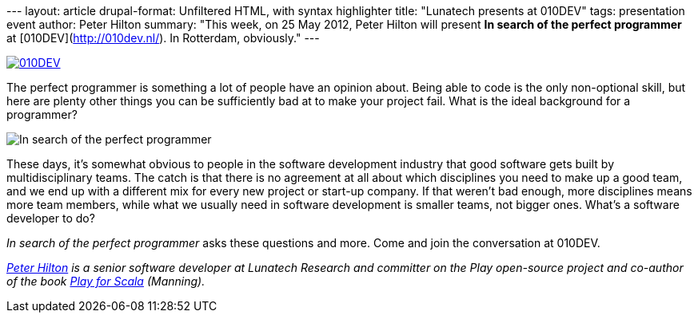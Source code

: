 --- layout: article drupal-format: Unfiltered HTML, with syntax
highlighter title: "Lunatech presents at 010DEV" tags: presentation
event author: Peter Hilton summary: "This week, on 25 May 2012, Peter
Hilton will present *In search of the perfect programmer* at
[010DEV](http://010dev.nl/). In Rotterdam, obviously." ---

http://010dev.nl/[image:010dev-banner.jpg[010DEV]]

The perfect programmer is something a lot of people have an opinion
about. Being able to code is the only non-optional skill, but here are
plenty other things you can be sufficiently bad at to make your project
fail. What is the ideal background for a programmer?

image:perfect-programmer.jpg[In search of the perfect programmer]

These days, it’s somewhat obvious to people in the software development
industry that good software gets built by multidisciplinary teams. The
catch is that there is no agreement at all about which disciplines you
need to make up a good team, and we end up with a different mix for
every new project or start-up company. If that weren’t bad enough, more
disciplines means more team members, while what we usually need in
software development is smaller teams, not bigger ones. What’s a
software developer to do?

_In search of the perfect programmer_ asks these questions and more.
Come and join the conversation at 010DEV.

_link:/author/peter-hilton[Peter Hilton] is a senior software developer
at Lunatech Research and committer on the Play open-source project and
co-author of the book http://bit.ly/playforscala[Play for Scala]
(Manning)._
